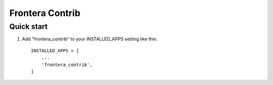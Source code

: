 ================
Frontera Contrib
================

Quick start
-----------

1. Add "frontera_contrib" to your INSTALLED_APPS setting like this::

    INSTALLED_APPS = [
        ...
        'frontera_contrib',
    ]
